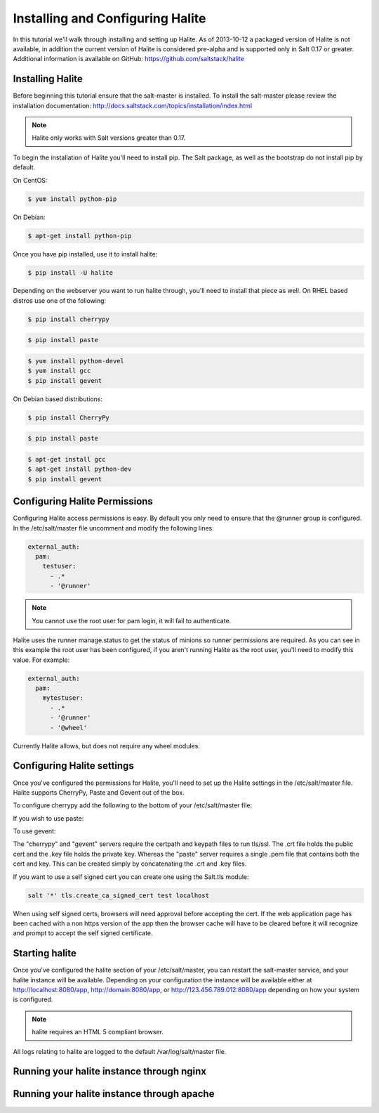 =================================
Installing and Configuring Halite
=================================

In this tutorial we'll walk through installing and setting up Halite. As of
2013-10-12 a packaged version of Halite is not available, in addition the
current version of Halite is considered pre-alpha and is supported only in
Salt 0.17 or greater. Additional information is available on GitHub:
https://github.com/saltstack/halite

Installing Halite
=================

Before beginning this tutorial ensure that the salt-master is installed. To
install the salt-master please review the installation documentation:
http://docs.saltstack.com/topics/installation/index.html

.. note::
       
    Halite only works with Salt versions greater than 0.17.


To begin the installation of Halite you'll need to install pip. The
Salt package, as well as the bootstrap do not install pip by default.

On CentOS:

.. code-block:: bash

    $ yum install python-pip


On Debian:

.. code-block:: bash

    $ apt-get install python-pip


Once you have pip installed, use it to install halite:

.. code-block:: bash

    $ pip install -U halite


Depending on the webserver you want to run halite through, you'll need to
install that piece as well. On RHEL based distros use one of the following:

.. code-block:: bash

    $ pip install cherrypy


.. code-block:: bash

    $ pip install paste


.. code-block:: bash
       
    $ yum install python-devel
    $ yum install gcc
    $ pip install gevent


On Debian based distributions:

.. code-block:: bash

    $ pip install CherryPy


.. code-block:: bash

    $ pip install paste


.. code-block:: bash

    $ apt-get install gcc
    $ apt-get install python-dev
    $ pip install gevent


Configuring Halite Permissions
==============================

Configuring Halite access permissions is easy. By default you only need to
ensure that the @runner group is configured. In the /etc/salt/master file
uncomment and modify the following lines:

.. code-block:: yaml

    external_auth:
      pam:
        testuser:
          - .*
          - '@runner'


.. note::

    You cannot use the root user for pam login, it will fail to authenticate.

Halite uses the runner manage.status to get the status of minions so runner
permissions are required. As you can see in this example the root user has 
been configured, if you aren't running Halite as the root user, you'll need
to modify this value. For example:

.. code-block:: yaml

    external_auth:
      pam:
        mytestuser:
          - .*
          - '@runner'
          - '@wheel'


Currently Halite allows, but does not require any wheel modules.


Configuring Halite settings
===========================

Once you've configured the permissions for Halite, you'll need to set up the
Halite settings in the /etc/salt/master file. Halite supports CherryPy, Paste
and Gevent out of the box.

To configure cherrypy add the following to the bottom of your /etc/salt/master file:

.. code-block: yaml

    halite:
      level: 'debug'
      server: 'cherrypy'
      host: '0.0.0.0'
      port: '8080'
      cors: False
      tls: True
      certpath: '/etc/pki/tls/certs/localhost.crt'
      keypath: '/etc/pki/tls/certs/localhost.key'
      pempath: '/etc/pki/tls/certs/localhost.pem'


If you wish to use paste:

.. code-block: yaml

    halite:
      level: 'debug'
      server: 'paste'
      host: '0.0.0.0'
      port: '8080'
      cors: False
      tls: True
      certpath: '/etc/pki/tls/certs/localhost.crt'
      keypath: '/etc/pki/tls/certs/localhost.key'
      pempath: '/etc/pki/tls/certs/localhost.pem'


To use gevent:

.. code-block: yaml

    halite:
      level: 'debug'
      server: 'gevent'
      host: '0.0.0.0'
      port: '8080'
      cors: False
      tls: True
      certpath: '/etc/pki/tls/certs/localhost.crt'
      keypath: '/etc/pki/tls/certs/localhost.key'
      pempath: '/etc/pki/tls/certs/localhost.pem'


The "cherrypy" and "gevent" servers require the certpath and keypath files
to run tls/ssl. The .crt file holds the public cert and the .key file holds
the private key. Whereas the "paste" server requires a single .pem file that
contains both the cert and key. This can be created simply by concatenating
the .crt and .key files.

If you want to use a self signed cert you can create one using the Salt.tls
module:

.. code-block:: bash

    salt '*' tls.create_ca_signed_cert test localhost


When using self signed certs, browsers will need approval before accepting the
cert. If the web application page has been cached with a non https version of
the app then the browser cache will have to be cleared before it will
recognize and prompt to accept the self signed certificate.


Starting halite
===============

Once you've configured the halite section of your /etc/salt/master, you can
restart the salt-master service, and your halite instance will be available.
Depending on your configuration the instance will be available either at
http://localhost:8080/app, http://domain:8080/app, or 
http://123.456.789.012:8080/app depending on how your system is configured.

.. note::

    halite requires an HTML 5 compliant browser.


All logs relating to halite are logged to the default /var/log/salt/master file.


Running your halite instance through nginx
==========================================



Running your halite instance through apache
===========================================


